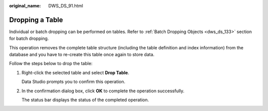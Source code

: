 :original_name: DWS_DS_91.html

.. _DWS_DS_91:

Dropping a Table
================

Individual or batch dropping can be performed on tables. Refer to :ref:`Batch Dropping Objects <dws_ds_133>` section for batch dropping.

This operation removes the complete table structure (including the table definition and index information) from the database and you have to re-create this table once again to store data.

Follow the steps below to drop the table:

#. Right-click the selected table and select **Drop Table**.

   Data Studio prompts you to confirm this operation.

#. In the confirmation dialog box, click **OK** to complete the operation successfully.

   The status bar displays the status of the completed operation.
